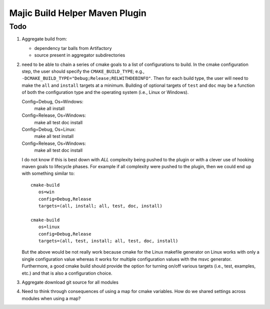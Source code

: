 ===============================
Majic Build Helper Maven Plugin
===============================

Todo
====

#. Aggregate build from:

   - dependency tar balls from Artifactory

   - source present in aggregator subdirectories

#. need to be able to chain a series of cmake goals to a list of
   configurations to build. In the cmake configuration step, the user
   should specify the ``CMAKE_BUILD_TYPE``; e.g.,
   ``-DCMAKE_BUILD_TYPE="Debug;Release;RELWITHDEBINFO"``. Then for
   each build type, the user will need to make the ``all`` and
   ``install`` targets at a minimum. Building of optional targets of
   ``test`` and ``doc`` may be a function of both the configuration
   type and the operating system (i.e., Linux or Windows).

   Config=Debug, Os=Windows: 
      make all install

   Config=Release, Os=Windows: 
      make all test doc install

   Config=Debug, Os=Linux: 
      make all test install

   Config=Release, Os=Windows: 
      make all test doc install

   I do not know if this is best down with *ALL* complexity being pushed to
   the plugin or with a clever use of hooking maven goals to lifecycle
   phases. For example if all complexity were pushed to the plugin,
   then we could end up with something similar to::

      cmake-build 
         os=win 
         config=Debug,Release 
         targets=(all, install; all, test, doc, install)

      cmake-build 
         os=linux
         config=Debug,Release 
         targets=(all, test, install; all, test, doc, install)

   But the above would be not really work because cmake for the Linux
   makefile generator on Linux works with only a single configuration
   value whereas it works for multiple configuration values with the
   msvc generator. Furthermore, a good cmake build should provide the
   option for turning on/off various targets (i.e., test, examples,
   etc.) and that is also a configuration choice. 

#. Aggregate download git source for all modules
   
#. Need to think through consequences of using a map for cmake
   variables. How do we shared settings across modules when using a
   map? 





